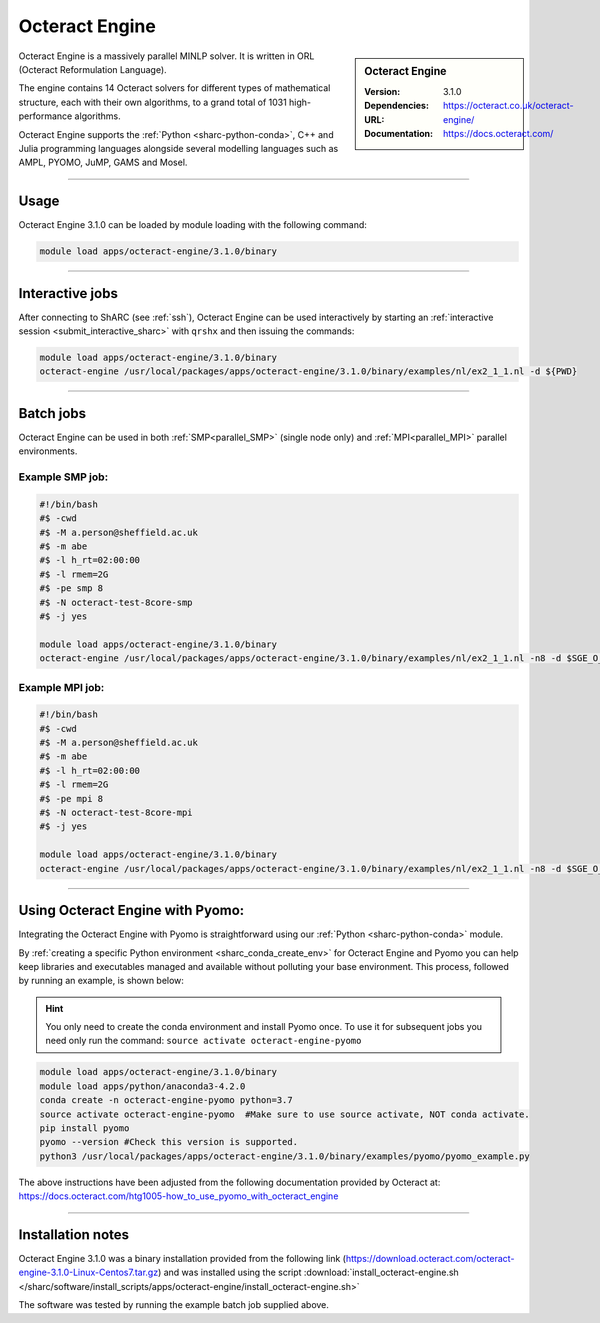Octeract Engine
===============


.. sidebar:: Octeract Engine

   :Version: 3.1.0
   :Dependencies: 
   :URL: https://octeract.co.uk/octeract-engine/
   :Documentation: https://docs.octeract.com/

Octeract Engine is a massively parallel MINLP solver. It is written in ORL (Octeract Reformulation Language).

The engine contains 14 Octeract solvers for different types of mathematical structure, 
each with their own algorithms, to a grand total of 1031 high-performance algorithms.

Octeract Engine supports the :ref:`Python <sharc-python-conda>`, C++ and Julia programming languages 
alongside several modelling languages such as AMPL, PYOMO, JuMP, GAMS and Mosel.

-----------

Usage
-----

Octeract Engine 3.1.0 can be loaded by module loading with the following command:

.. code-block:: bash

    module load apps/octeract-engine/3.1.0/binary

-----------

Interactive jobs
----------------

After connecting to ShARC (see :ref:`ssh`), Octeract Engine can be used interactively by starting an :ref:`interactive session <submit_interactive_sharc>` with ``qrshx`` 
and then issuing the commands:

.. code-block:: bash

    module load apps/octeract-engine/3.1.0/binary
    octeract-engine /usr/local/packages/apps/octeract-engine/3.1.0/binary/examples/nl/ex2_1_1.nl -d ${PWD}

----------

Batch jobs
----------

Octeract Engine can be used in both :ref:`SMP<parallel_SMP>` (single node only) and 
:ref:`MPI<parallel_MPI>` parallel environments.

Example SMP job:
^^^^^^^^^^^^^^^^

.. code-block:: bash

    #!/bin/bash
    #$ -cwd
    #$ -M a.person@sheffield.ac.uk
    #$ -m abe
    #$ -l h_rt=02:00:00
    #$ -l rmem=2G
    #$ -pe smp 8
    #$ -N octeract-test-8core-smp
    #$ -j yes
    ​
    module load apps/octeract-engine/3.1.0/binary 
    octeract-engine /usr/local/packages/apps/octeract-engine/3.1.0/binary/examples/nl/ex2_1_1.nl -n8 -d $SGE_O_WORKDIR

Example MPI job:
^^^^^^^^^^^^^^^^

.. code-block:: bash

    #!/bin/bash
    #$ -cwd
    #$ -M a.person@sheffield.ac.uk
    #$ -m abe
    #$ -l h_rt=02:00:00
    #$ -l rmem=2G
    #$ -pe mpi 8
    #$ -N octeract-test-8core-mpi
    #$ -j yes
    ​
    module load apps/octeract-engine/3.1.0/binary 
    octeract-engine /usr/local/packages/apps/octeract-engine/3.1.0/binary/examples/nl/ex2_1_1.nl -n8 -d $SGE_O_WORKDIR

-----------

Using Octeract Engine with Pyomo:
---------------------------------

Integrating the Octeract Engine with Pyomo is straightforward using our :ref:`Python <sharc-python-conda>` module.

By :ref:`creating a specific Python environment <sharc_conda_create_env>` for Octeract Engine and Pyomo you can help keep libraries and executables 
managed and available without polluting your base environment. This process, followed by running an example, is shown below:

.. hint::

    You only need to create the conda environment and install Pyomo once. To use it for subsequent jobs you need only 
    run the command: ``source activate octeract-engine-pyomo``

.. code-block:: bash

    module load apps/octeract-engine/3.1.0/binary
    module load apps/python/anaconda3-4.2.0
    conda create -n octeract-engine-pyomo python=3.7
    source activate octeract-engine-pyomo  #Make sure to use source activate, NOT conda activate.
    pip install pyomo
    pyomo --version #Check this version is supported.
    python3 /usr/local/packages/apps/octeract-engine/3.1.0/binary/examples/pyomo/pyomo_example.py

The above instructions have been adjusted from the following documentation provided by Octeract 
at: https://docs.octeract.com/htg1005-how_to_use_pyomo_with_octeract_engine

-----------

Installation notes
------------------

Octeract Engine 3.1.0 was a binary installation provided from the 
following link (https://download.octeract.com/octeract-engine-3.1.0-Linux-Centos7.tar.gz) and 
was installed using the script
:download:`install_octeract-engine.sh </sharc/software/install_scripts/apps/octeract-engine/install_octeract-engine.sh>`

The software was tested by running the example batch job supplied above.